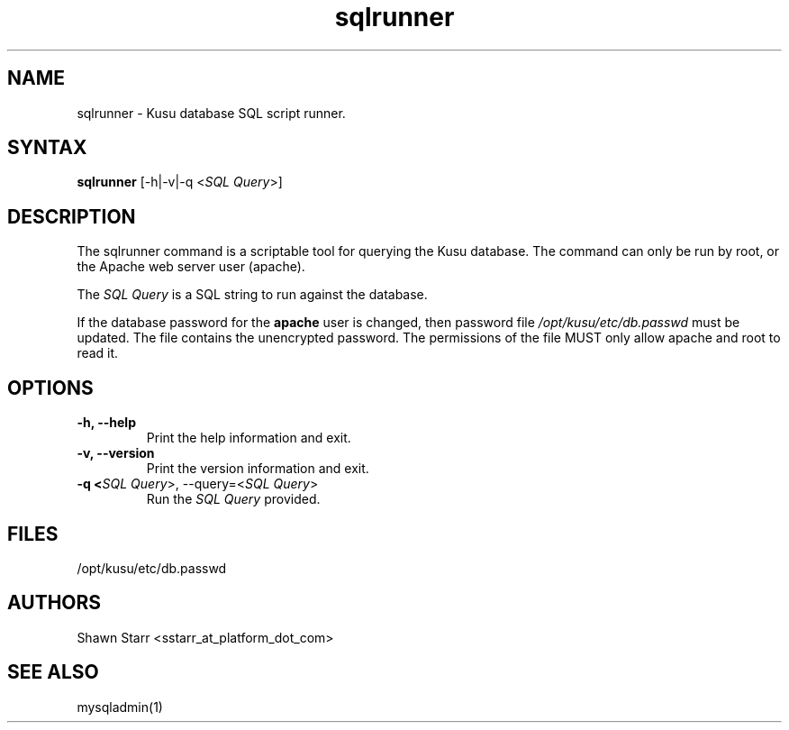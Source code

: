 .\" Copyright (c) 2007 Platform Computing Inc
.TH "sqlrunner" "8" "0.9" "Mark Black" "Kusu Base"
.SH "NAME"
.LP 
sqlrunner \- Kusu database SQL script runner.
.SH "SYNTAX"
.LP 
\fBsqlrunner\fR [\-h|\-v|\-q <\fISQL Query\fR>] 

.SH "DESCRIPTION"
.LP 
The sqlrunner command is a scriptable tool for querying the Kusu database.  The command can only be run by root, or the Apache web server user (apache).  
.LP 
The \fISQL Query\fR is a SQL string to run against the database.
.LP 
If the database password for the \fBapache\fR user is changed, then password file \fI/opt/kusu/etc/db.passwd\fR must be updated.  The file contains the unencrypted password.  The permissions of the file MUST only allow apache and root to read it. 
.SH "OPTIONS"
.LP 
.TP 
\fB\-h, \-\-help\fR
Print the help information and exit.
.TP 
\fB\-v, \-\-version\fR
Print the version information and exit.
.TP 
\fB\-q <\fISQL Query\fR>, \-\-query=<\fISQL Query\fR>\fR
Run the \fISQL Query\fR provided.

.SH "FILES"
.LP 
.TP 
/opt/kusu/etc/db.passwd
.SH "AUTHORS"
.LP 
Shawn Starr <sstarr_at_platform_dot_com>
.SH "SEE ALSO"
.LP 
mysqladmin(1)  

